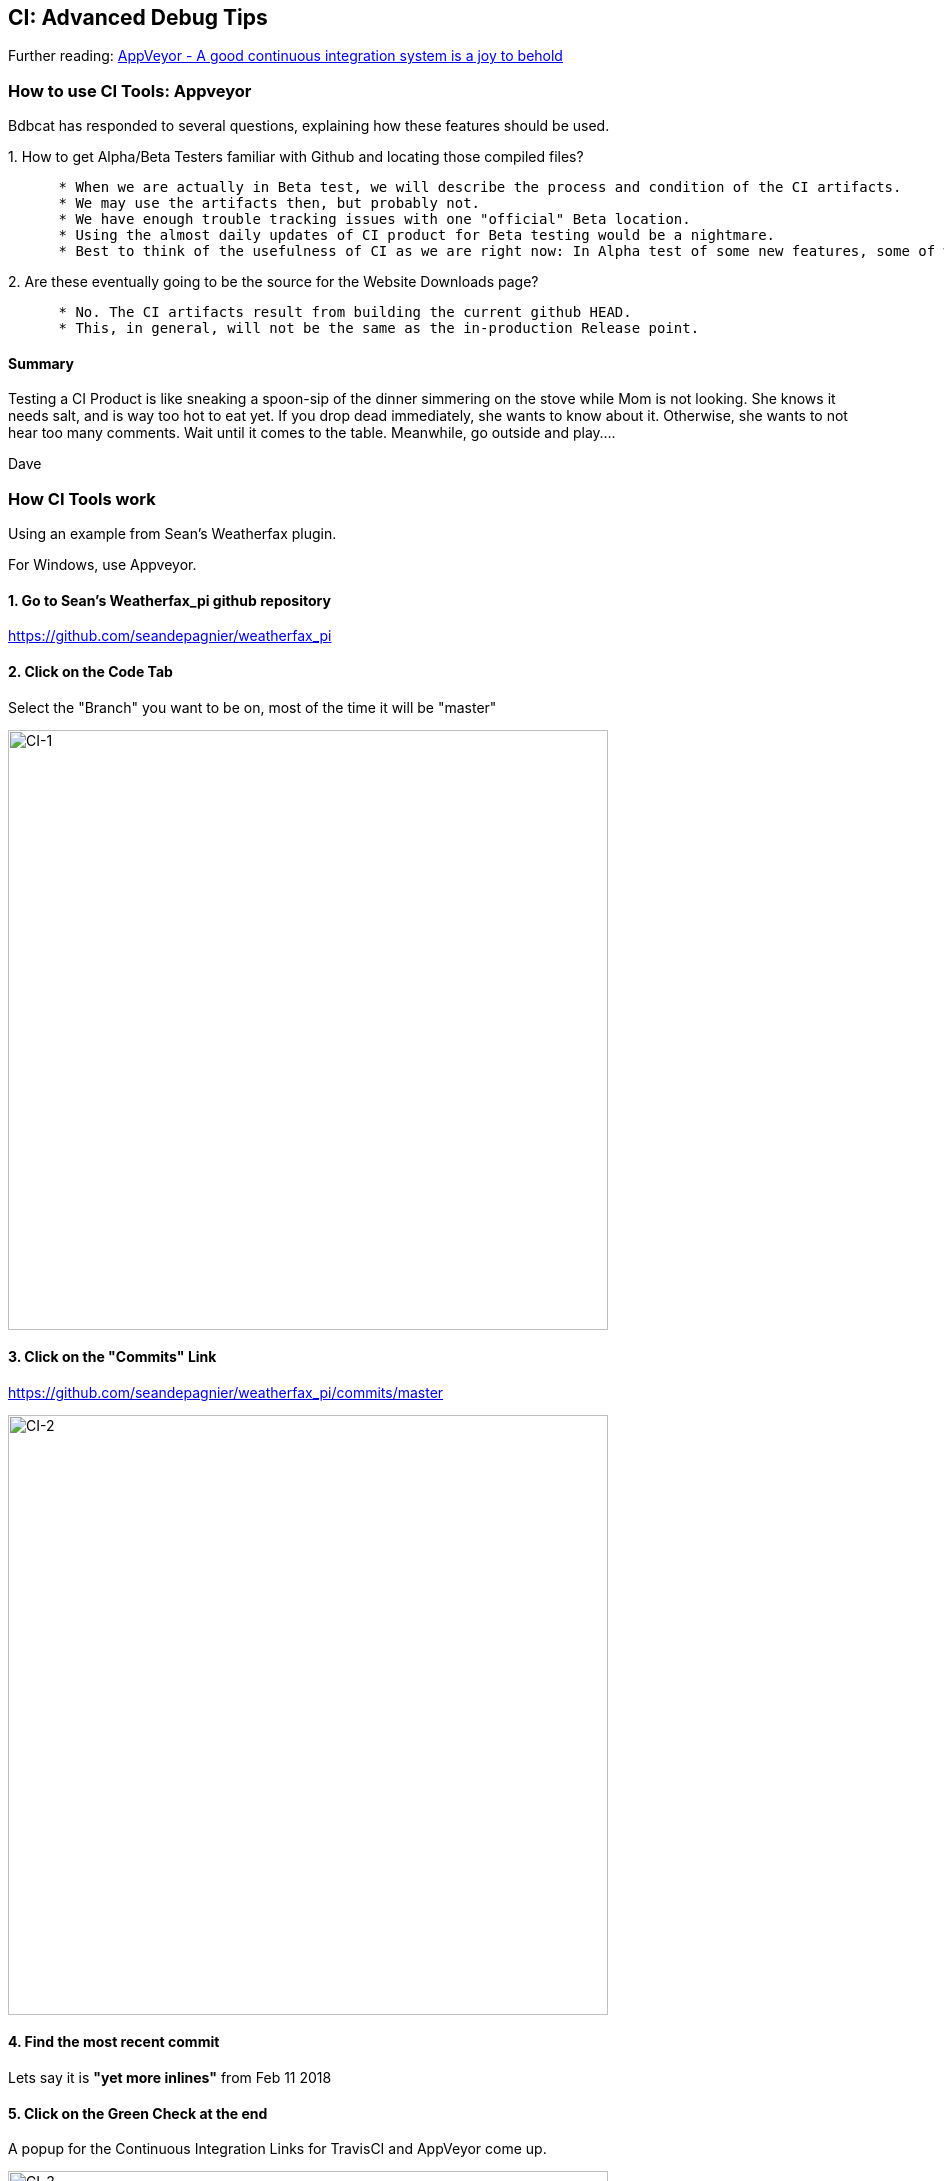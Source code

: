 == CI: Advanced Debug Tips

Further reading:
https://www.hanselman.com/blog/AppVeyorAGoodContinuousIntegrationSystemIsAJoyToBehold.aspx[AppVeyor
- A good continuous integration system is a joy to behold]

=== How to use CI Tools: Appveyor

Bdbcat has responded to several questions, explaining how these features
should be used.

{empty}1. How to get Alpha/Beta Testers familiar with Github and
locating those compiled files?

....
      * When we are actually in Beta test, we will describe the process and condition of the CI artifacts. 
      * We may use the artifacts then, but probably not. 
      * We have enough trouble tracking issues with one "official" Beta location. 
      * Using the almost daily updates of CI product for Beta testing would be a nightmare.
      * Best to think of the usefulness of CI as we are right now: In Alpha test of some new features, some of which features are known to be incomplete or even with known heinous errors.
....

{empty}2. Are these eventually going to be the source for the Website
Downloads page?

....
      * No. The CI artifacts result from building the current github HEAD. 
      * This, in general, will not be the same as the in-production Release point.
....

==== Summary

Testing a CI Product is like sneaking a spoon-sip of the dinner
simmering on the stove while Mom is not looking. She knows it needs
salt, and is way too hot to eat yet. If you drop dead immediately, she
wants to know about it. Otherwise, she wants to not hear too many
comments. Wait until it comes to the table. Meanwhile, go outside and
play....

Dave

=== How CI Tools work

Using an example from Sean's Weatherfax plugin.

For Windows, use Appveyor.

==== 1. Go to Sean's Weatherfax_pi github repository

https://github.com/seandepagnier/weatherfax_pi

==== 2. Click on the Code Tab

Select the "Branch" you want to be on, most of the time it will be
"master"

image:/opencpn/dev/ci-1.png[CI-1,width=600]

==== 3. Click on the "Commits" Link

https://github.com/seandepagnier/weatherfax_pi/commits/master

image:/opencpn/dev/ci-2.png[CI-2,width=600]

==== 4. Find the most recent commit

Lets say it is *"yet more inlines"* from Feb 11 2018

==== 5. Click on the Green Check at the end

A popup for the Continuous Integration Links for TravisCI and AppVeyor
come up.

image:/opencpn/dev/ci-3.png[CI-3,width=600]

==== 6. Click on AppVeyor "Details"

The page will come up with the "Console" Tab.

https://ci.appveyor.com/project/seandepagnier/weatherfax-pi/build/1.0.13

image:/opencpn/dev/ci-4.png[CI-4,width=600]

==== 7. Click on the "Artifacts" Tab

To get to the download executable.

https://ci.appveyor.com/project/seandepagnier/weatherfax-pi/build/1.0.13/artifacts

image:/opencpn/dev/ci-5.png[CI-5,width=600]

You should then be able to download the weatherfax_pi-1.8.001-win32.exe
by clicking on it.
